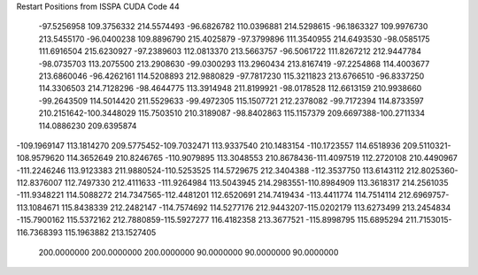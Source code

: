 Restart Positions from ISSPA CUDA Code
44
 -97.5256958 109.3756332 214.5574493 -96.6826782 110.0396881 214.5298615
 -96.1863327 109.9976730 213.5455170 -96.0400238 109.8896790 215.4025879
 -97.3799896 111.3540955 214.6493530 -98.0585175 111.6916504 215.6230927
 -97.2389603 112.0813370 213.5663757 -96.5061722 111.8267212 212.9447784
 -98.0735703 113.2075500 213.2908630 -99.0300293 113.2960434 213.8167419
 -97.2254868 114.4003677 213.6860046 -96.4262161 114.5208893 212.9880829
 -97.7817230 115.3211823 213.6766510 -96.8337250 114.3306503 214.7128296
 -98.4644775 113.3914948 211.8199921 -98.0178528 112.6613159 210.9938660
 -99.2643509 114.5014420 211.5529633 -99.4972305 115.1507721 212.2378082
 -99.7172394 114.8733597 210.2151642-100.3448029 115.7503510 210.3189087
 -98.8402863 115.1157379 209.6697388-100.2711334 114.0886230 209.6395874
-109.1969147 113.1814270 209.5775452-109.7032471 113.9337540 210.1483154
-110.1723557 114.6518936 209.5110321-108.9579620 114.3652649 210.8246765
-110.9079895 113.3048553 210.8678436-111.4097519 112.2720108 210.4490967
-111.2246246 113.9123383 211.9880524-110.5253525 114.5729675 212.3404388
-112.3537750 113.6143112 212.8025360-112.8376007 112.7497330 212.4111633
-111.9264984 113.5043945 214.2983551-110.8984909 113.3618317 214.2561035
-111.9348221 114.5088272 214.7347565-112.4481201 112.6520691 214.7419434
-113.4411774 114.7514114 212.6969757-113.1084671 115.8438339 212.2482147
-114.7574692 114.5277176 212.9443207-115.0202179 113.6273499 213.2454834
-115.7900162 115.5372162 212.7880859-115.5927277 116.4182358 213.3677521
-115.8998795 115.6895294 211.7153015-116.7368393 115.1963882 213.1527405
 200.0000000 200.0000000 200.0000000  90.0000000  90.0000000  90.0000000
